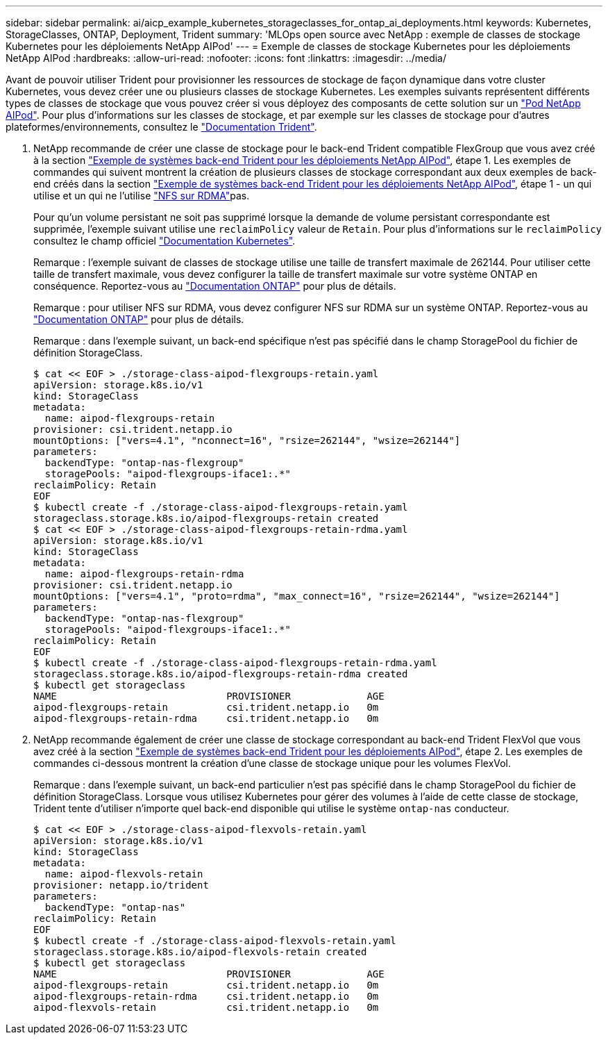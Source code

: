 ---
sidebar: sidebar 
permalink: ai/aicp_example_kubernetes_storageclasses_for_ontap_ai_deployments.html 
keywords: Kubernetes, StorageClasses, ONTAP, Deployment, Trident 
summary: 'MLOps open source avec NetApp : exemple de classes de stockage Kubernetes pour les déploiements NetApp AIPod' 
---
= Exemple de classes de stockage Kubernetes pour les déploiements NetApp AIPod
:hardbreaks:
:allow-uri-read: 
:nofooter: 
:icons: font
:linkattrs: 
:imagesdir: ../media/


[role="lead"]
Avant de pouvoir utiliser Trident pour provisionner les ressources de stockage de façon dynamique dans votre cluster Kubernetes, vous devez créer une ou plusieurs classes de stockage Kubernetes. Les exemples suivants représentent différents types de classes de stockage que vous pouvez créer si vous déployez des composants de cette solution sur un link:aipod_nv_intro.html["Pod NetApp AIPod"^]. Pour plus d'informations sur les classes de stockage, et par exemple sur les classes de stockage pour d'autres plateformes/environnements, consultez le link:https://docs.netapp.com/us-en/trident/index.html["Documentation Trident"^].

. NetApp recommande de créer une classe de stockage pour le back-end Trident compatible FlexGroup que vous avez créé à la section link:aicp_example_trident_backends_for_ontap_ai_deployments.html["Exemple de systèmes back-end Trident pour les déploiements NetApp AIPod"], étape 1. Les exemples de commandes qui suivent montrent la création de plusieurs classes de stockage correspondant aux deux exemples de back-end créés dans la section link:aicp_example_trident_backends_for_ontap_ai_deployments.html["Exemple de systèmes back-end Trident pour les déploiements NetApp AIPod"], étape 1 - un qui utilise  et un qui ne l'utilise link:https://docs.netapp.com/us-en/ontap/nfs-rdma/["NFS sur RDMA"]pas.
+
Pour qu'un volume persistant ne soit pas supprimé lorsque la demande de volume persistant correspondante est supprimée, l'exemple suivant utilise une `reclaimPolicy` valeur de `Retain`. Pour plus d'informations sur le `reclaimPolicy` consultez le champ officiel https://kubernetes.io/docs/concepts/storage/storage-classes/["Documentation Kubernetes"^].

+
Remarque : l'exemple suivant de classes de stockage utilise une taille de transfert maximale de 262144. Pour utiliser cette taille de transfert maximale, vous devez configurer la taille de transfert maximale sur votre système ONTAP en conséquence. Reportez-vous au link:https://docs.netapp.com/us-en/ontap/nfs-admin/nfsv3-nfsv4-performance-tcp-transfer-size-concept.html["Documentation ONTAP"^] pour plus de détails.

+
Remarque : pour utiliser NFS sur RDMA, vous devez configurer NFS sur RDMA sur un système ONTAP. Reportez-vous au link:https://docs.netapp.com/us-en/ontap/nfs-rdma/["Documentation ONTAP"^] pour plus de détails.

+
Remarque : dans l'exemple suivant, un back-end spécifique n'est pas spécifié dans le champ StoragePool du fichier de définition StorageClass.

+
....
$ cat << EOF > ./storage-class-aipod-flexgroups-retain.yaml
apiVersion: storage.k8s.io/v1
kind: StorageClass
metadata:
  name: aipod-flexgroups-retain
provisioner: csi.trident.netapp.io
mountOptions: ["vers=4.1", "nconnect=16", "rsize=262144", "wsize=262144"]
parameters:
  backendType: "ontap-nas-flexgroup"
  storagePools: "aipod-flexgroups-iface1:.*"
reclaimPolicy: Retain
EOF
$ kubectl create -f ./storage-class-aipod-flexgroups-retain.yaml
storageclass.storage.k8s.io/aipod-flexgroups-retain created
$ cat << EOF > ./storage-class-aipod-flexgroups-retain-rdma.yaml
apiVersion: storage.k8s.io/v1
kind: StorageClass
metadata:
  name: aipod-flexgroups-retain-rdma
provisioner: csi.trident.netapp.io
mountOptions: ["vers=4.1", "proto=rdma", "max_connect=16", "rsize=262144", "wsize=262144"]
parameters:
  backendType: "ontap-nas-flexgroup"
  storagePools: "aipod-flexgroups-iface1:.*"
reclaimPolicy: Retain
EOF
$ kubectl create -f ./storage-class-aipod-flexgroups-retain-rdma.yaml
storageclass.storage.k8s.io/aipod-flexgroups-retain-rdma created
$ kubectl get storageclass
NAME                             PROVISIONER             AGE
aipod-flexgroups-retain          csi.trident.netapp.io   0m
aipod-flexgroups-retain-rdma     csi.trident.netapp.io   0m
....
. NetApp recommande également de créer une classe de stockage correspondant au back-end Trident FlexVol que vous avez créé à la section link:aicp_example_trident_backends_for_ontap_ai_deployments.html["Exemple de systèmes back-end Trident pour les déploiements AIPod"], étape 2. Les exemples de commandes ci-dessous montrent la création d'une classe de stockage unique pour les volumes FlexVol.
+
Remarque : dans l'exemple suivant, un back-end particulier n'est pas spécifié dans le champ StoragePool du fichier de définition StorageClass. Lorsque vous utilisez Kubernetes pour gérer des volumes à l'aide de cette classe de stockage, Trident tente d'utiliser n'importe quel back-end disponible qui utilise le système `ontap-nas` conducteur.

+
....
$ cat << EOF > ./storage-class-aipod-flexvols-retain.yaml
apiVersion: storage.k8s.io/v1
kind: StorageClass
metadata:
  name: aipod-flexvols-retain
provisioner: netapp.io/trident
parameters:
  backendType: "ontap-nas"
reclaimPolicy: Retain
EOF
$ kubectl create -f ./storage-class-aipod-flexvols-retain.yaml
storageclass.storage.k8s.io/aipod-flexvols-retain created
$ kubectl get storageclass
NAME                             PROVISIONER             AGE
aipod-flexgroups-retain          csi.trident.netapp.io   0m
aipod-flexgroups-retain-rdma     csi.trident.netapp.io   0m
aipod-flexvols-retain            csi.trident.netapp.io   0m
....

